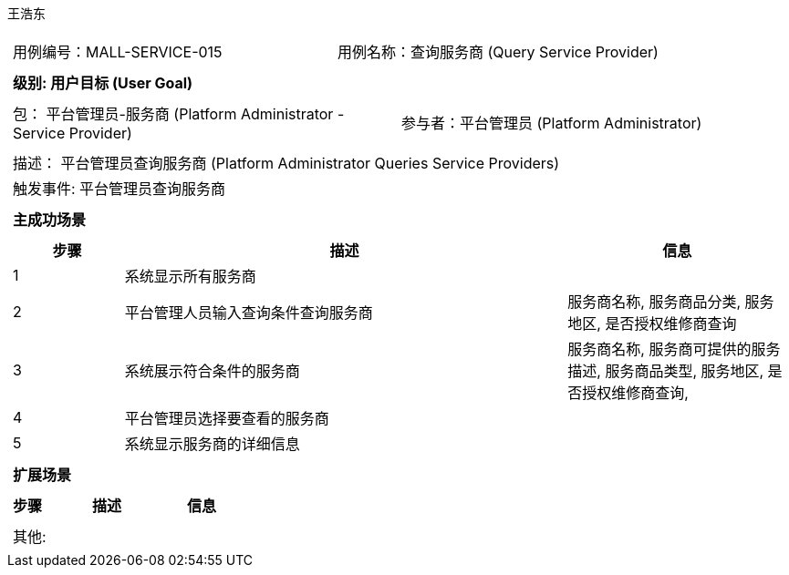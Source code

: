 王浩东
[cols="1a"]
|===

|
[frame="none"]
[cols="1,1"]
!===
! 用例编号：MALL-SERVICE-015
! 用例名称：查询服务商 (Query Service Provider)
!===

|
[frame="none"]
[cols="1", options="header"]
!===
! 级别: 用户目标 (User Goal)
!===

|
[frame="none"]
[cols="2"]
!===
! 包： 平台管理员-服务商 (Platform Administrator - Service Provider)
! 参与者：平台管理员 (Platform Administrator)
!===

|
[frame="none"]
[cols="1"]
!===
! 描述： 平台管理员查询服务商 (Platform Administrator Queries Service Providers)
! 触发事件: 平台管理员查询服务商
!===

|
[frame="none"]
[cols="1", options="header"]
!===
! 主成功场景
!===

|
[frame="none"]
[cols="1,4,2", options="header"]
!===
! 步骤 ! 描述 ! 信息

! 1
! 系统显示所有服务商
! 

! 2
! 平台管理人员输入查询条件查询服务商
! 服务商名称, 服务商品分类, 服务地区, 是否授权维修商查询

! 3
! 系统展示符合条件的服务商
! 服务商名称, 服务商可提供的服务描述, 服务商品类型, 服务地区, 是否授权维修商查询, 

! 4
! 平台管理员选择要查看的服务商
! 

! 5
! 系统显示服务商的详细信息
! 

!===

|
[frame="none"]
[cols="1", options="header"]
!===
! 扩展场景
!===

|
[frame="none"]
[cols="1,4,2", options="header"]
!===
! 步骤 ! 描述 ! 信息

!===

|
[frame="none"]
[cols="1"]
!===
! 其他:
!===
|===